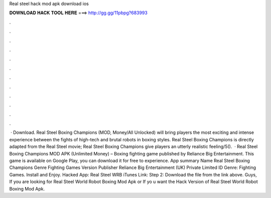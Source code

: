 Real steel hack mod apk download ios

𝐃𝐎𝐖𝐍𝐋𝐎𝐀𝐃 𝐇𝐀𝐂𝐊 𝐓𝐎𝐎𝐋 𝐇𝐄𝐑𝐄 ===> http://gg.gg/11pbpg?683993

.

.

.

.

.

.

.

.

.

.

.

.

 · Download. Real Steel Boxing Champions (MOD, Money/All Unlocked) will bring players the most exciting and intense experience between the fights of high-tech and brutal robots in boxing styles. Real Steel Boxing Champions is directly adapted from the Real Steel movie; Real Steel Boxing Champions give players an utterly realistic feeling/5().  · Real Steel Boxing Champions MOD APK (Unlimited Money) – Boxing fighting game published by Reliance Big Entertainment. This game is available on Google Play, you can download it for free to experience. App summary Name Real Steel Boxing Champions Genre Fighting Games Version Publisher Reliance Big Entertainment (UK) Private Limited ID Genre: Fighting Games. Install and Enjoy. Hacked App: Real Steel WRB iTunes Link:  Step 2: Download the file from the link above. Guys, If you are looking for Real Steel World Robot Boxing Mod Apk or If yo u want the Hack Version of Real Steel World Robot Boxing Mod Apk.